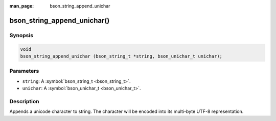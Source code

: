 :man_page: bson_string_append_unichar

bson_string_append_unichar()
============================

Synopsis
--------

.. code-block:: c

  void
  bson_string_append_unichar (bson_string_t *string, bson_unichar_t unichar);

Parameters
----------

* ``string``: A :symbol:`bson_string_t <bson_string_t>`.
* ``unichar``: A :symbol:`bson_unichar_t <bson_unichar_t>`.

Description
-----------

Appends a unicode character to string. The character will be encoded into its multi-byte UTF-8 representation.

